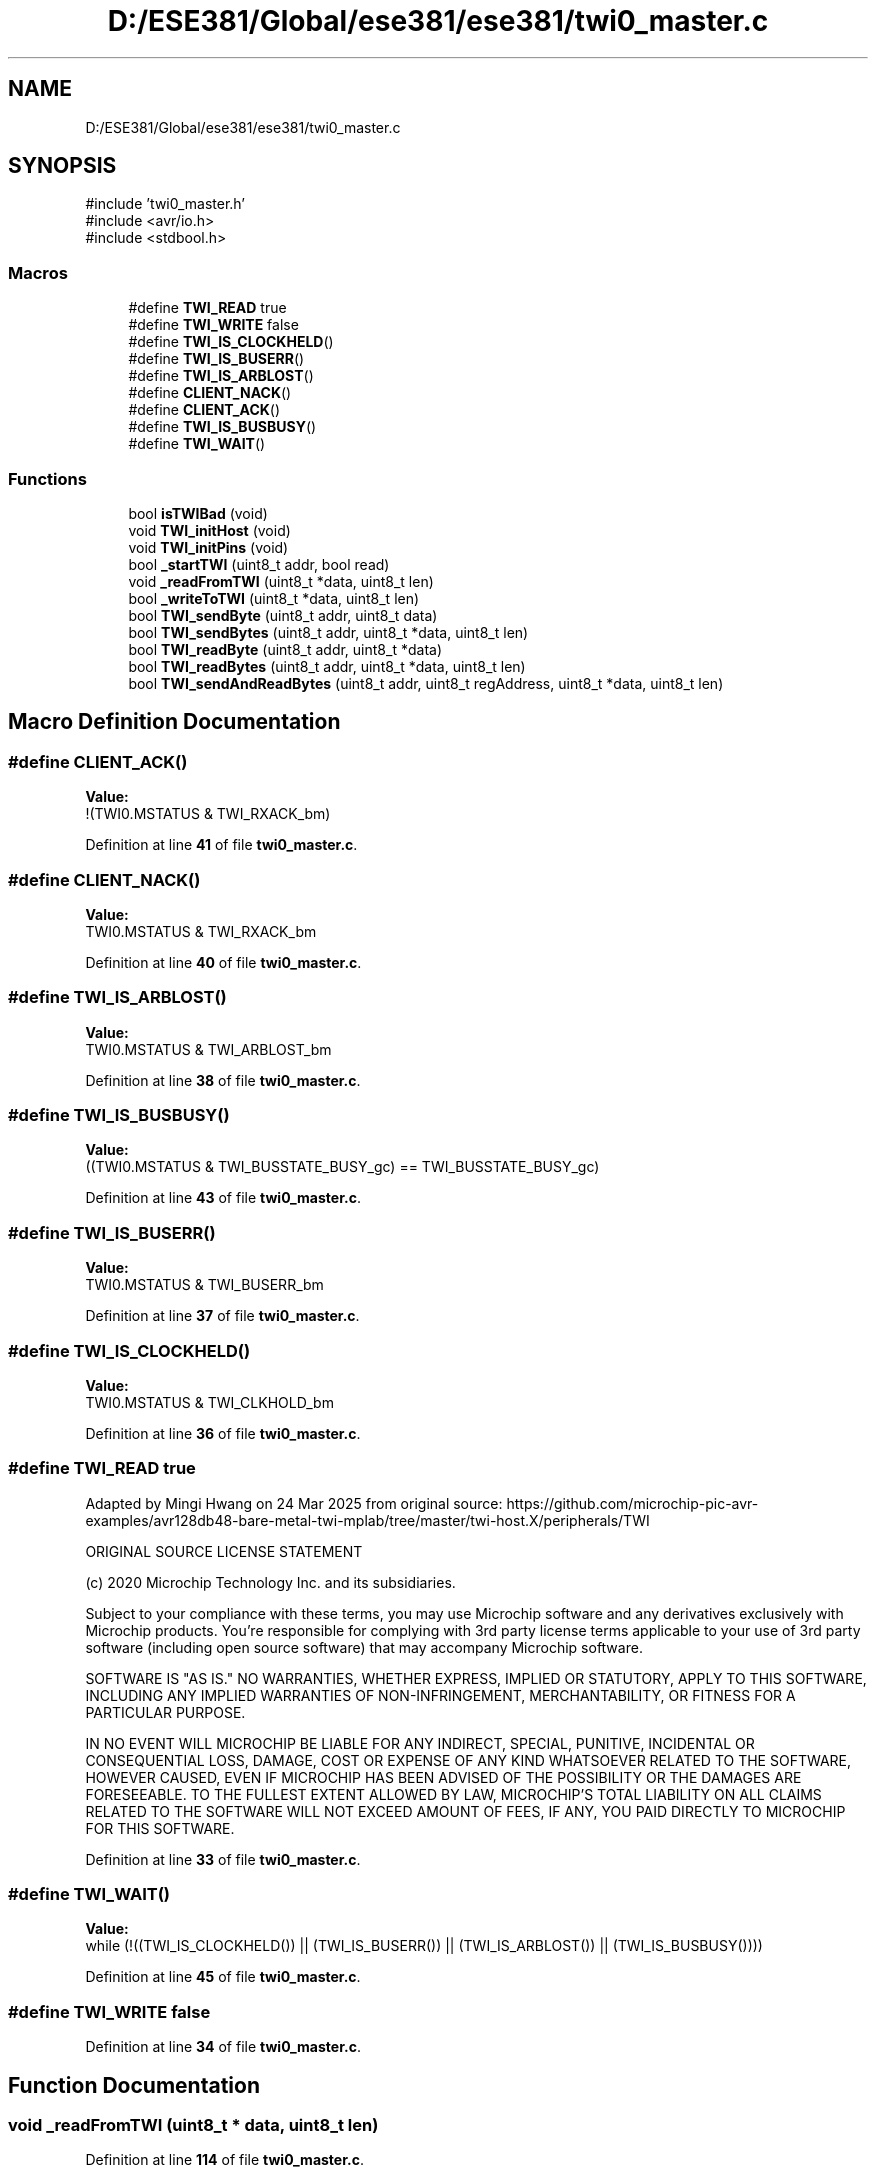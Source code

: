 .TH "D:/ESE381/Global/ese381/ese381/twi0_master.c" 3 "Version 0" "ESE 381 Module Drivers Library" \" -*- nroff -*-
.ad l
.nh
.SH NAME
D:/ESE381/Global/ese381/ese381/twi0_master.c
.SH SYNOPSIS
.br
.PP
\fR#include 'twi0_master\&.h'\fP
.br
\fR#include <avr/io\&.h>\fP
.br
\fR#include <stdbool\&.h>\fP
.br

.SS "Macros"

.in +1c
.ti -1c
.RI "#define \fBTWI_READ\fP   true"
.br
.ti -1c
.RI "#define \fBTWI_WRITE\fP   false"
.br
.ti -1c
.RI "#define \fBTWI_IS_CLOCKHELD\fP()"
.br
.ti -1c
.RI "#define \fBTWI_IS_BUSERR\fP()"
.br
.ti -1c
.RI "#define \fBTWI_IS_ARBLOST\fP()"
.br
.ti -1c
.RI "#define \fBCLIENT_NACK\fP()"
.br
.ti -1c
.RI "#define \fBCLIENT_ACK\fP()"
.br
.ti -1c
.RI "#define \fBTWI_IS_BUSBUSY\fP()"
.br
.ti -1c
.RI "#define \fBTWI_WAIT\fP()"
.br
.in -1c
.SS "Functions"

.in +1c
.ti -1c
.RI "bool \fBisTWIBad\fP (void)"
.br
.ti -1c
.RI "void \fBTWI_initHost\fP (void)"
.br
.ti -1c
.RI "void \fBTWI_initPins\fP (void)"
.br
.ti -1c
.RI "bool \fB_startTWI\fP (uint8_t addr, bool read)"
.br
.ti -1c
.RI "void \fB_readFromTWI\fP (uint8_t *data, uint8_t len)"
.br
.ti -1c
.RI "bool \fB_writeToTWI\fP (uint8_t *data, uint8_t len)"
.br
.ti -1c
.RI "bool \fBTWI_sendByte\fP (uint8_t addr, uint8_t data)"
.br
.ti -1c
.RI "bool \fBTWI_sendBytes\fP (uint8_t addr, uint8_t *data, uint8_t len)"
.br
.ti -1c
.RI "bool \fBTWI_readByte\fP (uint8_t addr, uint8_t *data)"
.br
.ti -1c
.RI "bool \fBTWI_readBytes\fP (uint8_t addr, uint8_t *data, uint8_t len)"
.br
.ti -1c
.RI "bool \fBTWI_sendAndReadBytes\fP (uint8_t addr, uint8_t regAddress, uint8_t *data, uint8_t len)"
.br
.in -1c
.SH "Macro Definition Documentation"
.PP 
.SS "#define CLIENT_ACK()"
\fBValue:\fP
.nf
!(TWI0\&.MSTATUS & TWI_RXACK_bm)
.PP
.fi

.PP
Definition at line \fB41\fP of file \fBtwi0_master\&.c\fP\&.
.SS "#define CLIENT_NACK()"
\fBValue:\fP
.nf
TWI0\&.MSTATUS & TWI_RXACK_bm
.PP
.fi

.PP
Definition at line \fB40\fP of file \fBtwi0_master\&.c\fP\&.
.SS "#define TWI_IS_ARBLOST()"
\fBValue:\fP
.nf
TWI0\&.MSTATUS & TWI_ARBLOST_bm
.PP
.fi

.PP
Definition at line \fB38\fP of file \fBtwi0_master\&.c\fP\&.
.SS "#define TWI_IS_BUSBUSY()"
\fBValue:\fP
.nf
((TWI0\&.MSTATUS & TWI_BUSSTATE_BUSY_gc) == TWI_BUSSTATE_BUSY_gc)
.PP
.fi

.PP
Definition at line \fB43\fP of file \fBtwi0_master\&.c\fP\&.
.SS "#define TWI_IS_BUSERR()"
\fBValue:\fP
.nf
TWI0\&.MSTATUS & TWI_BUSERR_bm
.PP
.fi

.PP
Definition at line \fB37\fP of file \fBtwi0_master\&.c\fP\&.
.SS "#define TWI_IS_CLOCKHELD()"
\fBValue:\fP
.nf
TWI0\&.MSTATUS & TWI_CLKHOLD_bm
.PP
.fi

.PP
Definition at line \fB36\fP of file \fBtwi0_master\&.c\fP\&.
.SS "#define TWI_READ   true"
Adapted by Mingi Hwang on 24 Mar 2025 from original source: https://github.com/microchip-pic-avr-examples/avr128db48-bare-metal-twi-mplab/tree/master/twi-host.X/peripherals/TWI

.PP
ORIGINAL SOURCE LICENSE STATEMENT

.PP
(c) 2020 Microchip Technology Inc\&. and its subsidiaries\&.

.PP
Subject to your compliance with these terms, you may use Microchip software and any derivatives exclusively with Microchip products\&. You're responsible for complying with 3rd party license terms applicable to your use of 3rd party software (including open source software) that may accompany Microchip software\&.

.PP
SOFTWARE IS "AS IS\&." NO WARRANTIES, WHETHER EXPRESS, IMPLIED OR STATUTORY, APPLY TO THIS SOFTWARE, INCLUDING ANY IMPLIED WARRANTIES OF NON-INFRINGEMENT, MERCHANTABILITY, OR FITNESS FOR A PARTICULAR PURPOSE\&.

.PP
IN NO EVENT WILL MICROCHIP BE LIABLE FOR ANY INDIRECT, SPECIAL, PUNITIVE, INCIDENTAL OR CONSEQUENTIAL LOSS, DAMAGE, COST OR EXPENSE OF ANY KIND WHATSOEVER RELATED TO THE SOFTWARE, HOWEVER CAUSED, EVEN IF MICROCHIP HAS BEEN ADVISED OF THE POSSIBILITY OR THE DAMAGES ARE FORESEEABLE\&. TO THE FULLEST EXTENT ALLOWED BY LAW, MICROCHIP'S TOTAL LIABILITY ON ALL CLAIMS RELATED TO THE SOFTWARE WILL NOT EXCEED AMOUNT OF FEES, IF ANY, YOU PAID DIRECTLY TO MICROCHIP FOR THIS SOFTWARE\&. 
.PP
Definition at line \fB33\fP of file \fBtwi0_master\&.c\fP\&.
.SS "#define TWI_WAIT()"
\fBValue:\fP
.nf
while (!((TWI_IS_CLOCKHELD()) || (TWI_IS_BUSERR()) || (TWI_IS_ARBLOST()) || (TWI_IS_BUSBUSY())))
.PP
.fi

.PP
Definition at line \fB45\fP of file \fBtwi0_master\&.c\fP\&.
.SS "#define TWI_WRITE   false"

.PP
Definition at line \fB34\fP of file \fBtwi0_master\&.c\fP\&.
.SH "Function Documentation"
.PP 
.SS "void _readFromTWI (uint8_t * data, uint8_t len)"

.PP
Definition at line \fB114\fP of file \fBtwi0_master\&.c\fP\&.
.SS "bool _startTWI (uint8_t addr, bool read)"

.PP
Definition at line \fB91\fP of file \fBtwi0_master\&.c\fP\&.
.SS "bool _writeToTWI (uint8_t * data, uint8_t len)"

.PP
Definition at line \fB144\fP of file \fBtwi0_master\&.c\fP\&.
.SS "bool isTWIBad (void )"

.PP
Definition at line \fB47\fP of file \fBtwi0_master\&.c\fP\&.
.SS "void TWI_initHost (void )"
Adapted by Mingi Hwang on 24 Mar 2025 from original source: https://github.com/microchip-pic-avr-examples/avr128db48-bare-metal-twi-mplab/tree/master/twi-host.X/peripherals/TWI

.PP
ORIGINAL SOURCE LICENSE STATEMENT

.PP
(c) 2020 Microchip Technology Inc\&. and its subsidiaries\&.

.PP
Subject to your compliance with these terms, you may use Microchip software and any derivatives exclusively with Microchip products\&. You're responsible for complying with 3rd party license terms applicable to your use of 3rd party software (including open source software) that may accompany Microchip software\&.

.PP
SOFTWARE IS "AS IS\&." NO WARRANTIES, WHETHER EXPRESS, IMPLIED OR STATUTORY, APPLY TO THIS SOFTWARE, INCLUDING ANY IMPLIED WARRANTIES OF NON-INFRINGEMENT, MERCHANTABILITY, OR FITNESS FOR A PARTICULAR PURPOSE\&.

.PP
IN NO EVENT WILL MICROCHIP BE LIABLE FOR ANY INDIRECT, SPECIAL, PUNITIVE, INCIDENTAL OR CONSEQUENTIAL LOSS, DAMAGE, COST OR EXPENSE OF ANY KIND WHATSOEVER RELATED TO THE SOFTWARE, HOWEVER CAUSED, EVEN IF MICROCHIP HAS BEEN ADVISED OF THE POSSIBILITY OR THE DAMAGES ARE FORESEEABLE\&. TO THE FULLEST EXTENT ALLOWED BY LAW, MICROCHIP'S TOTAL LIABILITY ON ALL CLAIMS RELATED TO THE SOFTWARE WILL NOT EXCEED AMOUNT OF FEES, IF ANY, YOU PAID DIRECTLY TO MICROCHIP FOR THIS SOFTWARE\&. Prof\&. Short does not want us to use internal pull-ups\&. External 10k PURs will be used\&. If defined, internal pull-up resistors will be used Initializes the TWI peripheral in Host Mode\&. 
.PP
Definition at line \fB55\fP of file \fBtwi0_master\&.c\fP\&.
.SS "void TWI_initPins (void )"
Initializes the I/O used by the TWI peripheral\&. 
.PP
Definition at line \fB76\fP of file \fBtwi0_master\&.c\fP\&.
.SS "bool TWI_readByte (uint8_t addr, uint8_t * data)"

.PP
\fBParameters\fP
.RS 4
\fIaddr\fP - Client Device Address 
.br
\fIdata\fP - Where the byte received should be stored
.RE
.PP
Attempts to read 1 byte of data from the client\&. Returns true if successful, fails if unable to get data\&. 
.PP
Definition at line \fB195\fP of file \fBtwi0_master\&.c\fP\&.
.SS "bool TWI_readBytes (uint8_t addr, uint8_t * data, uint8_t len)"

.PP
\fBParameters\fP
.RS 4
\fIaddr\fP - Client Device Address 
.br
\fIdata\fP - Where the bytes received should be stored 
.br
\fIlen\fP - Number of Bytes to Send
.RE
.PP
Attempts to read len bytes of data from the client\&. Returns true if successful, false if it failed to get data\&. 
.PP
Definition at line \fB208\fP of file \fBtwi0_master\&.c\fP\&.
.SS "bool TWI_sendAndReadBytes (uint8_t addr, uint8_t regAddress, uint8_t * data, uint8_t len)"

.PP
\fBParameters\fP
.RS 4
\fIaddr\fP - Client Device Address 
.br
\fIregAddress\fP - Address of Register to Read From 
.br
\fIdata\fP - Where the bytes received should be stored 
.br
\fIlen\fP - Number of Bytes to Send
.RE
.PP
Writes a single byte (regAddress) to the client, then restarts and attempts to read len of data\&. Returns true if successful, false if it failed to get data\&. 
.PP
Definition at line \fB220\fP of file \fBtwi0_master\&.c\fP\&.
.SS "bool TWI_sendByte (uint8_t addr, uint8_t data)"

.PP
\fBParameters\fP
.RS 4
\fIaddr\fP - Client Device Address 
.br
\fIdata\fP - Data to Send
.RE
.PP
Sends a byte of data to the specified address\&. Returns true if successful, false if it failed 
.PP
Definition at line \fB166\fP of file \fBtwi0_master\&.c\fP\&.
.SS "bool TWI_sendBytes (uint8_t addr, uint8_t * data, uint8_t len)"

.PP
\fBParameters\fP
.RS 4
\fIaddr\fP - Client Device Address 
.br
\fIdata\fP - Pointer to the data to send 
.br
\fIlen\fP - Number of Bytes to Send
.RE
.PP
Attempts to send len bytes of data to the client\&. Returns true if successful, false if it failed 
.PP
Definition at line \fB180\fP of file \fBtwi0_master\&.c\fP\&.
.SH "Author"
.PP 
Generated automatically by Doxygen for ESE 381 Module Drivers Library from the source code\&.
